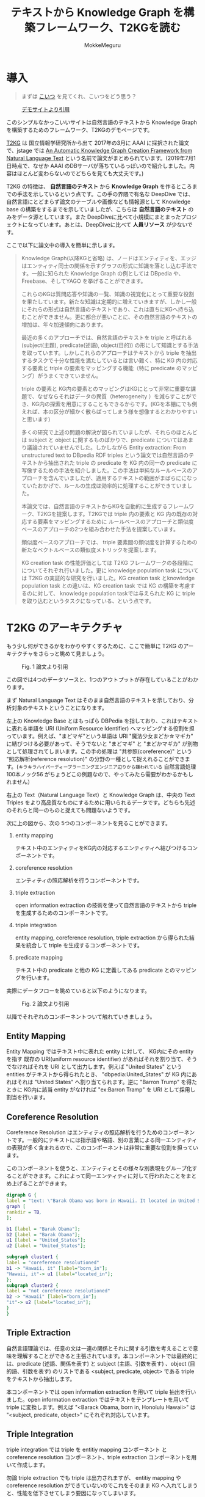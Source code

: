 #+TITLE: テキストから Knowledge Graph を構築フレームワーク、T2KGを読む
#+AUTHOR: MokkeMeguru
# This is a Bibtex reference
#+OPTIONS: ':nil *:t -:t ::t <:t H:3 \n:t arch:headline ^:nil
#+OPTIONS: author:t broken-links:nil c:nil creator:nil
#+OPTIONS: d:(not "LOGBOOK") date:nil e:nil email:nil f:t inline:t num:t
#+OPTIONS: p:nil pri:nil prop:nil stat:t tags:t tasks:t tex:t
#+OPTIONS: timestamp:nil title:t toc:nil todo:t |:t
#+LANGUAGE: ja
#+SELECT_TAGS: export
#+EXCLUDE_TAGS: noexport
#+CREATOR: Emacs 26.2 (Org mode 9.2.3)
#+LATEX_CLASS: article
#+LATEX_CLASS_OPTIONS: [a4paper, dvipdfmx, 10pt]
#+LATEX_HEADER: \usepackage{amsmath, amssymb, bm}
#+LATEX_HEADER: \usepackage{graphics}
#+LATEX_HEADER: \usepackage{color}
#+LATEX_HEADER: \usepackage{times}
#+LATEX_HEADER: \usepackage{longtable}
#+LATEX_HEADER: \usepackage{minted}
#+LATEX_HEADER: \usepackage{fancyvrb}
#+LATEX_HEADER: \usepackage{indentfirst}
#+LATEX_HEADER: \usepackage{pxjahyper}
# #+LATEX_HEADER: \hypersetup{colorlinks=false, pdfborder={0 0 0}}
#+LATEX_HEADER: \usepackage[utf8]{inputenc}
# #+LATEX_HEADER: \usepackage[backend=biber, bibencoding=utf8]{biblatex}
#+LATEX_HEADER: \usepackage[top=20truemm, bottom=25truemm, left=25truemm, right=25truemm]{geometry}
#+LATEX_HEADER: \usepackage{ascmac}
#+LATEX_HEADER: \usepackage{algorithm}
#+LATEX_HEADER: \usepackage{algorithmic}
# #+LATEX_HEADER: \addbibresource{/home/meguru/Github/private-Journal/research-plan/reference.bib}
#+DESCRIPTION:
#+KEYWORDS:
#+STARTUP: indent overview inlineimages
* 導入
  #+BEGIN_QUOTE
  まずは [[https://sites.google.com/view/t2kg-demo/home][こいつ]] を見てくれ、こいつをどう思う？
  #+END_QUOTE
  
  #+caption: [[https://sites.google.com/view/t2kg-demo/home][デモサイトより引用]]
  [[../img/t2kg_demo.png]]

  このシンプルなかっこいいサイトは自然言語のテキストから Knowledge Graph を構築するためのフレームワーク、T2KGのデモページです。

  [[https://aaai.org/ocs/index.php/WS/AAAIW17/paper/view/15129][T2KG]] は 国立情報学研究所から出て 2017年の3月に AAAI に採択された論文で、jstage では [[https://www.jstage.jst.go.jp/article/transinf/E101.D/1/E101.D_2017SWP0006/_pdf/-char/ja][An Automatic Knowledge Graph Creation Framework from Natural Language Text]] という名前で論文がまとめられています。(2019年7月1日時点で、なぜか AAAI のDBサーバが落ちているっぽいので紹介しました。内容はほとんど変わらないのでどちらを見ても大丈夫です。)
  
  T2KG の特徴は、 *自然言語のテキスト* から *Knowledge Graph* を作るところまでの手法を示しているという点です。この手の界隈で有名な DeepDive では、自然言語にとどまらず論文のテーブルや画像なども情報源として Knowledge base の構築をするまでを示していましたが、こちらは *自然言語のテキスト* のみをデータ源としています。また DeepDiveに比べて小規模にまとまったプロジェクトになっています。あとは、DeepDiveに比べて  *人員リソース* が少ないです。
  
  ここで以下に論文中の導入を簡単に示します。

  #+BEGIN_QUOTE
  Knowledge Graph(以降KGと省略) は、ノードはエンティティを、エッジはエンティティ同士の関係を示すグラフの形式に知識を落とし込む手法です。一般に知られた Knowledge Graph の例としては DBpedia や、Freebase、そしてYAGO を挙げることができます。
  
  これらのKGは質問応答や知識の一覧、知識の視覚化にとって重要な役割を果たしています。新たな知識は定期的に増えていきますが、しかし一般にそれらの形式は自然言語のテキストであり、これは直ちにKGへ持ち込むことができません。更に都合が悪いことに、その自然言語のテキストの増加は、年々加速傾向にあります。

  最近の多くのアプローチでは、自然言語のテキストを triple と呼ばれる (subject(主題), predicate(述語), object(目的)) の形にして知識とする手法を取っています。しかしこれらのアプローチはテキストから triple を抽出するタスクで十分な性能を満たしているとは言い難く、特に KG 内の対応する要素と triple の要素をマッピングする機能（特に predicate のマッピング）がうまくできていません。
  
  triple の要素と KG内の要素とのマッピングはKGにとって非常に重要な課題で、なぜならそれはデータの異質（heterogeneity ）を減らすことができ、KG内の探索を用意にすることもできるからです。(KGを本棚にでも例えれば、本の区分が細かく散らばってしまう様を想像するとわかりやすいと思います) 

  多くの研究で上述の問題の解決が図られていましたが、それらのほとんどは subject と object に関するものばかりで、predicate についてはあまり議論されていませんでした。しかしながら Entity extraction: From unstructured text to DBpedia RDF triples という論文では自然言語のテキストから抽出された triple の predicate を KG 内の同一の predicate に写像するための手法を紹介しました。この手法は単純なルールベースのアプローチを含んでいましたが、適用するテキストの範囲がまばらにになっていたおかげで、ルールの生成は効率的に処理することができていました。

  本論文では、自然言語のテキストからKGを自動的に生成するフレームワーク、T2KGを提案します。T2KGでは triple 内の要素と KG 内の既存の対応する要素をマッピングするために ルールベースのアプローチと類似度ベースのアプローチの2つを組み合わせた手法を提案しています。
  
  類似度ベースのアプローチでは、 triple 要素間の類似度を計算するための新たなベクトルベースの類似度メトリックを提案します。
  
  KG creation task の性能評価としては T2KG フレームワークの各段階にについてそれぞれ行いました。更に knowledge population task については T2KG の実証的な研究を行いました。KG creation task とknowledge population task との違いは、KG creation task では KG の構築を考慮するのに対して、 knowledge population taskでは与えられた KG に triple を取り込むというタスクになっている、という点です。
  #+END_QUOTE
  
* T2KG のアーキテクチャ 
  もう少し何ができるかをわかりやすくするために、ここで簡単に T2KG のアーキテクチャをさらっと眺めて見ましょう。
 
  #+caption: Fig. 1 論文より引用
  [[../img/t2kg_architecture.png]]

  この図では4つのデータソースと、1つのアウトプットが存在していることがわかります。

  まず Natural Language Text はそのまま自然言語のテキストを示しており、分析対象のテキストということになります。

  左上の Knowledge Base とはもっぱら DBPedia を指しており、これはテキストに表れる単語を URI (Uniform Resource Identifier) へマッピングする役割を担っています。例えば、"まどマギ"という単語は URI "魔法少女まどか☆マギカ" に結びつける必要があって、そうでないと "まどマギ" と "まどかマギカ" が別物として処理されてしまいます。この手の処理は "共参照(coreference)" という "照応解析(reference resolution)" の分野の一種として捉えれることができます。(~キラキラハイパーディープラーニングエンジニア辺りから嫌われている~ 自然言語処理100本ノック56 がちょうどこの例題なので、やってみたら需要がわかるかもしれません）

  右上の Text（Natural Language Text）と Knowledge Graph は、中央の Text Triples をより高品質なものにするために用いられるデータです。どちらも先述のそれらと同一のものと捉えても問題ないようです。

  次に上の図から、次の 5つのコンポーネントを見ることができます。
  1. entity mapping 
     
     テキスト中のエンティティをKG内の対応するエンティティへ結びつけるコンポーネントです。
  
  2. coreference resolution
     
     エンティティの照応解析を行うコンポーネントです。

  3. triple extraction

     open information extraction の技術を使って自然言語のテキストから triple を生成するためのコンポーネントです。

  4. triple integration
     
     entity mapping, coreference resolution, triple extraction から得られた結果を統合して triple を生成するコンポーネントです。

  5. predicate mapping
     
     テキスト中の predicate と他の KG に定義してある predicate とのマッピングを行います。
     
    
  実際にデータフローを眺めていると以下のようになります。
   
  #+caption: Fig. 2 論文より引用
  [[../img/t2kg_example_flow.png]]

   以降でそれぞれのコンポーネントついて触れていきましょう。
** Entity Mapping
   Entity Mapping ではテキスト中に表れた entity に対して、 KG内にその entity を指す 既存の URI(uniform resource identifier) があればそれを割り当て、そうでなければそれを URI として出力します。例えば "United States" という entities がテキストから得られたとき、 "dbpedia:United_States" が KG 内にあれはそれは "United States" へ割り当てられます。逆に  "Barron Trump" を得たときに KG内に該当 entity がなければ  "ex:Barron Tramp" を URI として採用し割当を行います。
   
** Coreference Resolution
   Coreference Resolution はエンティティの照応解析を行うためのコンポーネントです。一般的にテキストには指示語や略語、別の言葉による同一エンティティの表現が多く含まれるので、このコンポーネントは非常に重要な役割を担っています。
   
   このコンポーネントを使うと、エンティティとその様々な別表現をグループ化することができます。これによって同一エンティティに対して行われたことをまとめ上げることができます。
   
   #+begin_src dot :file ../img/coreference_resolution.png
   digraph G {
   label = "text: \"Barak Obama was born in Hawaii. It located in United States.\""
   graph [
   rankdir = TB,
   ];
   
   b1 [label = "Barak Obama"];
   b2 [label = "Barak Obama"];
   u1 [label = "United_States"];
   u2 [label = "United_States"];

   subgraph cluster1 {
   label = "coreference resolutioned"
   b1 -> "Hawaii, it" [label="born_in"];
   "Hawaii, it"-> u1 [label="located_in"];
   };
   subgraph cluster2 {
   label = "not coreference resolutioned"
   b2 -> "Hawaii" [label="born_in"];
   "it"-> u2 [label="located_in"];
   }
   }
   #+end_src

   #+RESULTS:
   [[file:../img/coreference_resolution.png]]
   
** Triple Extraction
   自然言語理論では、任意の文は一連の関係とそれに関する引数を考えることで意味を理解することができると主張されています。本コンポーネントでは最終的には、predicate (述語、関係を表す) と subject (主語、引数を表す) 、object (目的語、引数を表す) のリストである <subject, predicate, object> である triple をテキストから抽出します。
   
   本コンポーネントでは open information extraction を用いて triple 抽出を行いました。open information extraction ではテキストをテンプレートを用いて triple に変換します。例えば "<Barack Obama, born in, Honolulu Hawaii>" は  "<subject, predicate, object>" にそれぞれ対応しています。
** Triple Integration
   triple integration では triple を entitiy mapping コンポーネント と coreference resolution コンポーネント、triple extraction コンポーネントを用いて作成します。

   勿論 triple extraction でも triple は出力されますが、 entitiy mapping や coreference resolution ができていないのでこれをそのまま KG へ入れてしまうと、性能を低下させてしまう要因になってしまいます。

   Triple Integration では次のプロセスが行われます。
   
   1. 同一のエンティティを coreference resolution の結果からグループ化します。
   2. そのグループから代表となるエンティティを投票アルゴリズム（voting algorithm、おそらく多数決）を用いて選出します。

     これは同一グループ内のエンティティには指示後によるものだけではなく、別の表現で表されている語があると考えているために設定しています。
   3. triple 内のすべてのエンティティは、それぞれの代表のエンティティで書き換えられます。
   4. predicate については新しい URI を割り当てます。
   5. 次に triple の object がエンティティ出なかった場合、それを triple としてではなくリテラルとして残しておきます。
      
      上記のプロセスの後、残った triple が元のテキストから抽出された triple となります。
** Predicate Mapping
*** Triple Enrichment
*** Rule-Based Candiate Generation
*** Similarity-Based Candidate Generation
*** Candidate Selection
* 実験
* 結論
